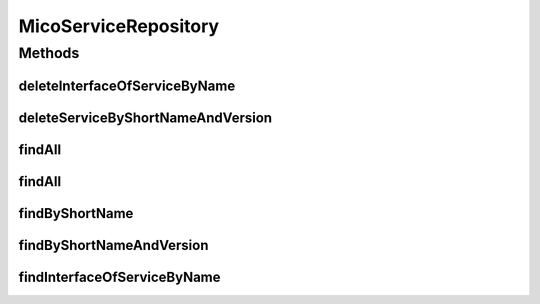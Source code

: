 .. java:import:: java.util List

.. java:import:: java.util Optional

.. java:import:: org.springframework.data.neo4j.annotation Depth

.. java:import:: org.springframework.data.neo4j.annotation Query

.. java:import:: org.springframework.data.neo4j.repository Neo4jRepository

.. java:import:: org.springframework.data.repository.query Param

.. java:import:: io.github.ust.mico.core.model MicoService

.. java:import:: io.github.ust.mico.core.model MicoServiceInterface

MicoServiceRepository
=====================

.. java:package:: io.github.ust.mico.core.persistence
   :noindex:

.. java:type:: public interface MicoServiceRepository extends Neo4jRepository<MicoService, Long>

Methods
-------
deleteInterfaceOfServiceByName
^^^^^^^^^^^^^^^^^^^^^^^^^^^^^^

.. java:method:: @Query  void deleteInterfaceOfServiceByName(String serviceInterfaceName, String shortName, String version)
   :outertype: MicoServiceRepository

deleteServiceByShortNameAndVersion
^^^^^^^^^^^^^^^^^^^^^^^^^^^^^^^^^^

.. java:method:: @Query  void deleteServiceByShortNameAndVersion(String shortName, String version)
   :outertype: MicoServiceRepository

findAll
^^^^^^^

.. java:method:: @Override  List<MicoService> findAll()
   :outertype: MicoServiceRepository

findAll
^^^^^^^

.. java:method:: @Override  List<MicoService> findAll(int depth)
   :outertype: MicoServiceRepository

findByShortName
^^^^^^^^^^^^^^^

.. java:method:: @Depth  List<MicoService> findByShortName(String shortName)
   :outertype: MicoServiceRepository

findByShortNameAndVersion
^^^^^^^^^^^^^^^^^^^^^^^^^

.. java:method:: @Depth  Optional<MicoService> findByShortNameAndVersion(String shortName, String version)
   :outertype: MicoServiceRepository

findInterfaceOfServiceByName
^^^^^^^^^^^^^^^^^^^^^^^^^^^^

.. java:method:: @Query  Optional<MicoServiceInterface> findInterfaceOfServiceByName(String serviceInterfaceName, String shortName, String version)
   :outertype: MicoServiceRepository

   Find a specific service interface. The returned interface will NOT have ports mapped by the ogm. If you want to have a interface with mapped ports use the serviceInterface list in the corresponding MicoService object returned by findByShortNameAndVersion!

   :param serviceInterfaceName:
   :param shortName:
   :param version:

